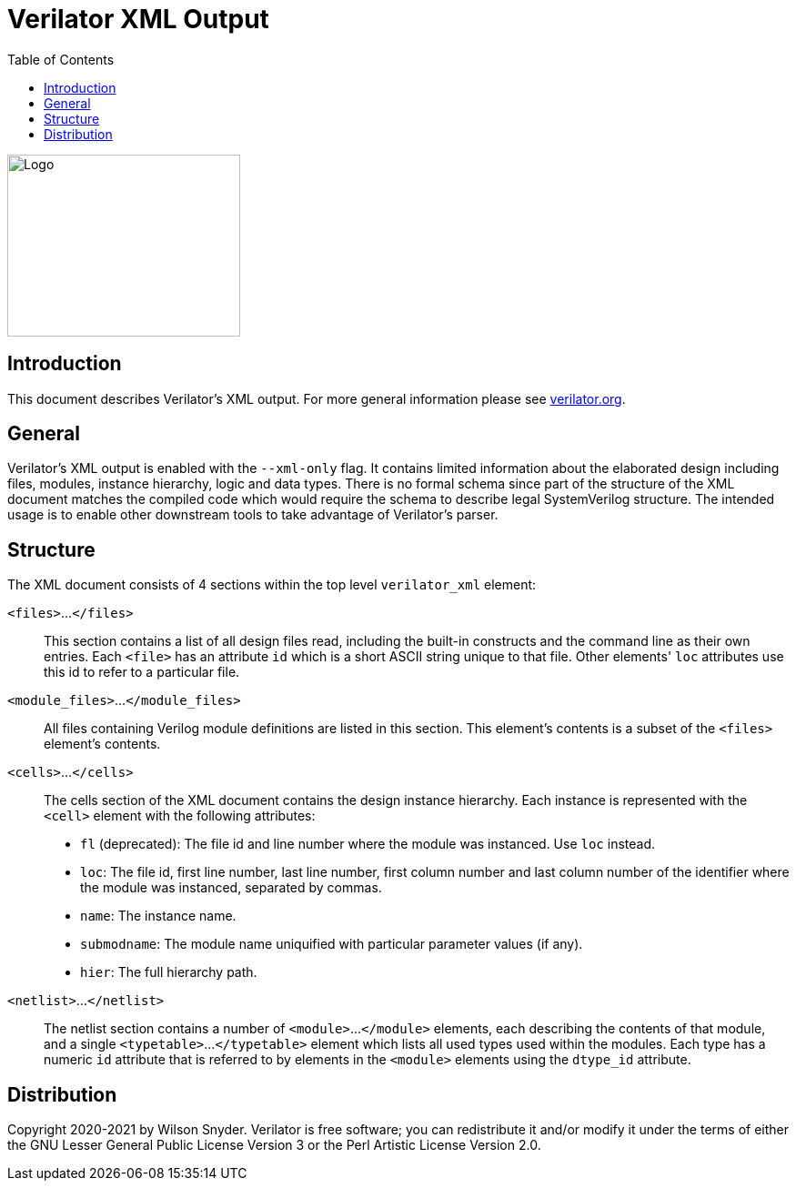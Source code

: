 = Verilator XML Output
:toc: right

// Github doesn't render unless absolute URL
image::https://www.veripool.org/img/verilator_256_200_min.png[Logo,256,200,role="right"]

== Introduction

This document describes Verilator's XML output. For more general information
please see https://verilator.org[verilator.org].

== General

Verilator's XML output is enabled with the `--xml-only` flag. It contains
limited information about the elaborated design including files, modules,
instance hierarchy, logic and data types. There is no formal schema since part
of the structure of the XML document matches the compiled code which would
require the schema to describe legal SystemVerilog structure. The intended
usage is to enable other downstream tools to take advantage of Verilator's
parser.

== Structure

The XML document consists of 4 sections within the top level `verilator_xml`
element:

`<files>`...`</files>`::

This section contains a list of all design files read, including the
built-in constructs and the command line as their own entries.  Each
`<file>` has an attribute `id` which is a short ASCII string unique to that
file. Other elements' `loc` attributes use this id to refer to a particular
file.

`<module_files>`...`</module_files>`::

All files containing Verilog module definitions are listed in this section.
This element's contents is a subset of the `<files>` element's contents.

`<cells>`...`</cells>`::

The cells section of the XML document contains the design instance
hierarchy.  Each instance is represented with the `<cell>` element with the
following attributes:

* `fl` (deprecated): The file id and line number where the module was
  instanced.  Use `loc` instead.

* `loc`: The file id, first line number, last line number, first column
   number and last column number of the identifier where the module was
   instanced, separated by commas.

* `name`: The instance name.

* `submodname`: The module name uniquified with particular parameter values (if any).

* `hier`: The full hierarchy path.

`<netlist>`...`</netlist>`::

The netlist section contains a number of `<module>`...`</module>` elements,
each describing the contents of that module, and a single `<typetable>`...
`</typetable>` element which lists all used types used within the
modules. Each type has a numeric `id` attribute that is referred to by
elements in the `<module>` elements using the `dtype_id` attribute.

== Distribution

Copyright 2020-2021 by Wilson Snyder.  Verilator is free software; you can
redistribute it and/or modify it under the terms of either the GNU Lesser
General Public License Version 3 or the Perl Artistic License Version 2.0.
// SPDX-License-Identifier: LGPL-3.0-only OR Artistic-2.0

